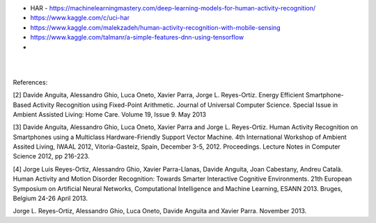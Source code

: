 
* HAR - https://machinelearningmastery.com/deep-learning-models-for-human-activity-recognition/

* https://www.kaggle.com/c/uci-har

* https://www.kaggle.com/malekzadeh/human-activity-recognition-with-mobile-sensing

* https://www.kaggle.com/talmanr/a-simple-features-dnn-using-tensorflow

* 

|
|

References:

[2] Davide Anguita, Alessandro Ghio, Luca Oneto, Xavier Parra, Jorge L. Reyes-Ortiz. Energy Efficient Smartphone-Based Activity Recognition using Fixed-Point Arithmetic. Journal of Universal Computer Science. Special Issue in Ambient Assisted Living: Home Care. Volume 19, Issue 9. May 2013

[3] Davide Anguita, Alessandro Ghio, Luca Oneto, Xavier Parra and Jorge L. Reyes-Ortiz. Human Activity Recognition on Smartphones using a Multiclass Hardware-Friendly Support Vector Machine. 4th International Workshop of Ambient Assited Living, IWAAL 2012, Vitoria-Gasteiz, Spain, December 3-5, 2012. Proceedings. Lecture Notes in Computer Science 2012, pp 216-223.

[4] Jorge Luis Reyes-Ortiz, Alessandro Ghio, Xavier Parra-Llanas, Davide Anguita, Joan Cabestany, Andreu Català. Human Activity and Motion Disorder Recognition: Towards Smarter Interactive Cognitive Environments. 21th European Symposium on Artificial Neural Networks, Computational Intelligence and Machine Learning, ESANN 2013. Bruges, Belgium 24-26 April 2013.

Jorge L. Reyes-Ortiz, Alessandro Ghio, Luca Oneto, Davide Anguita and Xavier Parra. November 2013.


